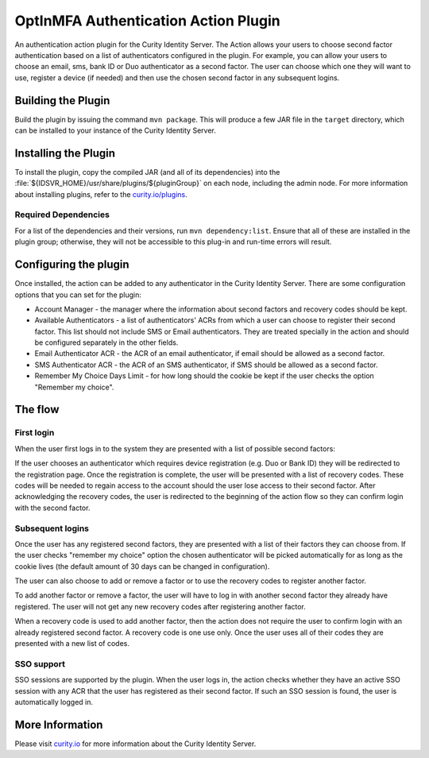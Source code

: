 OptInMFA Authentication Action Plugin
=============================================

.. image:: https://img.shields.io/badge/quality-demo-red
    :target: https://curity.io/resources/code-examples/status/

.. image:: https://img.shields.io/badge/availability-source-blue
    :target: https://curity.io/resources/code-examples/status/

An authentication action plugin for the Curity Identity Server. The Action allows your users to choose second factor
authentication based on a list of authenticators configured in the plugin. For example, you can allow your users to choose
an email, sms, bank ID or Duo authenticator as a second factor. The user can choose which one they will want to use, register
a device (if needed) and then use the chosen second factor in any subsequent logins.


Building the Plugin
~~~~~~~~~~~~~~~~~~~

Build the plugin by issuing the command ``mvn package``. This will produce a few JAR file in the ``target`` directory,
which can be installed to your instance of the Curity Identity Server.

Installing the Plugin
~~~~~~~~~~~~~~~~~~~~~

To install the plugin, copy the compiled JAR (and all of its dependencies) into the :file:`${IDSVR_HOME}/usr/share/plugins/${pluginGroup}`
on each node, including the admin node. For more information about installing plugins, refer to the `curity.io/plugins`_.

Required Dependencies
"""""""""""""""""""""

For a list of the dependencies and their versions, run ``mvn dependency:list``. Ensure that all of these are installed in
the plugin group; otherwise, they will not be accessible to this plug-in and run-time errors will result.

Configuring the plugin
~~~~~~~~~~~~~~~~~~~~~~

Once installed, the action can be added to any authenticator in the Curity Identity Server. There are some configuration
options that you can set for the plugin:

.. image:: docs/configure-plugin.png

- Account Manager - the manager where the information about second factors and recovery codes should be kept.
- Available Authenticators - a list of authenticators' ACRs from which a user can choose to register their second factor.
  This list should not include SMS or Email authenticators. They are treated specially in the action and should be
  configured separately in the other fields.
- Email Authenticator ACR - the ACR of an email authenticator, if email should be allowed as a second factor.
- SMS Authenticator ACR - the ACR of an SMS authenticator, if SMS should be allowed as a second factor.
- Remember My Choice Days Limit - for how long should the cookie be kept if the user checks the option "Remember my choice".

The flow
~~~~~~~~

First login
"""""""""""

When the user first logs in to the system they are presented with a list of possible second factors:

.. image:: docs/register-factor.png

If the user chooses an authenticator which requires device registration (e.g. Duo or Bank ID) they will be redirected to
the registration page. Once the registration is complete, the user will be presented with a list of recovery codes. These
codes will be needed to regain access to the account should the user lose access to their second factor. After acknowledging
the recovery codes, the user is redirected to the beginning of the action flow so they can confirm login with the second factor.

Subsequent logins
"""""""""""""""""

Once the user has any registered second factors, they are presented with a list of their factors they can choose from. If
the user checks "remember my choice" option the chosen authenticator will be picked automatically for as long as the cookie
lives (the default amount of 30 days can be changed in configuration).

.. image:: docs/choose-factor.png

The user can also choose to add or remove a factor or to use the recovery codes to register another factor.

To add another factor or remove a factor, the user will have to log in with another second factor they already have registered.
The user will not get any new recovery codes after registering another factor.

When a recovery code is used to add another factor, then the action does not require the user to confirm login with an
already registered second factor. A recovery code is one use only. Once the user uses all of their codes they are presented
with a new list of codes.

SSO support
"""""""""""

SSO sessions are supported by the plugin. When the user logs in, the action checks whether they have an active SSO session
with any ACR that the user has registered as their second factor. If such an SSO session is found, the user is automatically
logged in.


More Information
~~~~~~~~~~~~~~~~

Please visit `curity.io`_ for more information about the Curity Identity Server.

.. _curity.io/plugins: https://support.curity.io/docs/latest/developer-guide/plugins/index.html#plugin-installation
.. _curity.io: https://curity.io/
